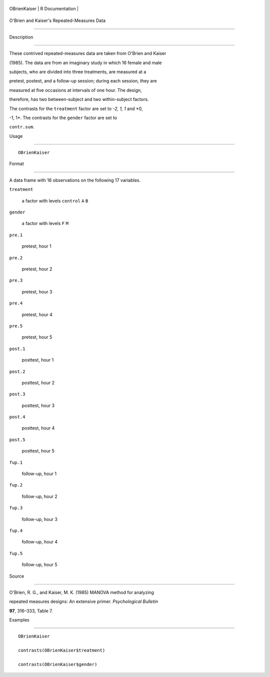 +----------------+-------------------+
| OBrienKaiser   | R Documentation   |
+----------------+-------------------+

O'Brien and Kaiser's Repeated-Measures Data
-------------------------------------------

Description
~~~~~~~~~~~

These contrived repeated-measures data are taken from O'Brien and Kaiser
(1985). The data are from an imaginary study in which 16 female and male
subjects, who are divided into three treatments, are measured at a
pretest, postest, and a follow-up session; during each session, they are
measured at five occasions at intervals of one hour. The design,
therefore, has two between-subject and two within-subject factors.

The contrasts for the ``treatment`` factor are set to *-2, 1, 1* and *0,
-1, 1*. The contrasts for the ``gender`` factor are set to
``contr.sum``.

Usage
~~~~~

::

    OBrienKaiser

Format
~~~~~~

A data frame with 16 observations on the following 17 variables.

``treatment``
    a factor with levels ``control`` ``A`` ``B``

``gender``
    a factor with levels ``F`` ``M``

``pre.1``
    pretest, hour 1

``pre.2``
    pretest, hour 2

``pre.3``
    pretest, hour 3

``pre.4``
    pretest, hour 4

``pre.5``
    pretest, hour 5

``post.1``
    posttest, hour 1

``post.2``
    posttest, hour 2

``post.3``
    posttest, hour 3

``post.4``
    posttest, hour 4

``post.5``
    posttest, hour 5

``fup.1``
    follow-up, hour 1

``fup.2``
    follow-up, hour 2

``fup.3``
    follow-up, hour 3

``fup.4``
    follow-up, hour 4

``fup.5``
    follow-up, hour 5

Source
~~~~~~

O'Brien, R. G., and Kaiser, M. K. (1985) MANOVA method for analyzing
repeated measures designs: An extensive primer. *Psychological Bulletin*
**97**, 316–333, Table 7.

Examples
~~~~~~~~

::

    OBrienKaiser
    contrasts(OBrienKaiser$treatment)
    contrasts(OBrienKaiser$gender)
